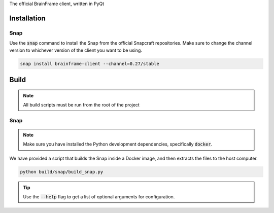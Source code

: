 The official BrainFrame client, written in PyQt

Installation
======================

Snap
---------------

Use the :code:`snap` command to install the Snap from the official Snapcraft
repositories. Make sure to change the channel version to whichever version of
the client you want to be using.

.. code-block:: bash

    snap install brainframe-client --channel=0.27/stable


Build
======================

.. note::
    All build scripts must be run from the root of the project


Snap
---------------

.. note::
    Make sure you have installed the Python development dependencies,
    specifically :code:`docker`.

We have provided a script that builds the Snap inside a Docker image, and then
extracts the files to the host computer.

.. code-block:: bash

    python build/snap/build_snap.py

.. tip::
    Use the :code:`--help` flag to get a list of optional arguments for configuration.

